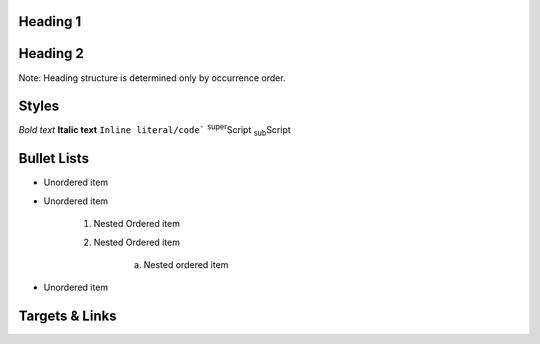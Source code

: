 Heading 1
=========

Heading 2
=========
Note: Heading structure is determined only by occurrence order.

Styles
======
*Bold text*
**Italic text**
``Inline literal/code```
:sup:`super`\ Script
:sub:`sub`\ Script

Bullet Lists
============
* Unordered item
* Unordered item

    1. Nested Ordered item
    2. Nested Ordered item

        a. Nested ordered item

* Unordered item

Targets & Links
===============



